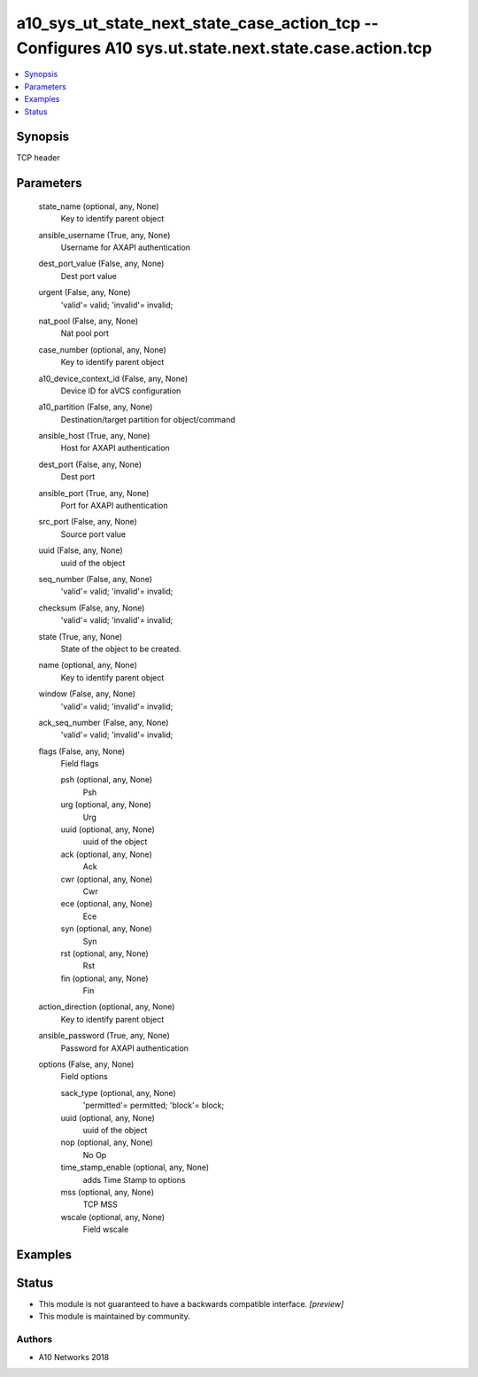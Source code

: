 .. _a10_sys_ut_state_next_state_case_action_tcp_module:


a10_sys_ut_state_next_state_case_action_tcp -- Configures A10 sys.ut.state.next.state.case.action.tcp
=====================================================================================================

.. contents::
   :local:
   :depth: 1


Synopsis
--------

TCP header






Parameters
----------

  state_name (optional, any, None)
    Key to identify parent object


  ansible_username (True, any, None)
    Username for AXAPI authentication


  dest_port_value (False, any, None)
    Dest port value


  urgent (False, any, None)
    'valid'= valid; 'invalid'= invalid;


  nat_pool (False, any, None)
    Nat pool port


  case_number (optional, any, None)
    Key to identify parent object


  a10_device_context_id (False, any, None)
    Device ID for aVCS configuration


  a10_partition (False, any, None)
    Destination/target partition for object/command


  ansible_host (True, any, None)
    Host for AXAPI authentication


  dest_port (False, any, None)
    Dest port


  ansible_port (True, any, None)
    Port for AXAPI authentication


  src_port (False, any, None)
    Source port value


  uuid (False, any, None)
    uuid of the object


  seq_number (False, any, None)
    'valid'= valid; 'invalid'= invalid;


  checksum (False, any, None)
    'valid'= valid; 'invalid'= invalid;


  state (True, any, None)
    State of the object to be created.


  name (optional, any, None)
    Key to identify parent object


  window (False, any, None)
    'valid'= valid; 'invalid'= invalid;


  ack_seq_number (False, any, None)
    'valid'= valid; 'invalid'= invalid;


  flags (False, any, None)
    Field flags


    psh (optional, any, None)
      Psh


    urg (optional, any, None)
      Urg


    uuid (optional, any, None)
      uuid of the object


    ack (optional, any, None)
      Ack


    cwr (optional, any, None)
      Cwr


    ece (optional, any, None)
      Ece


    syn (optional, any, None)
      Syn


    rst (optional, any, None)
      Rst


    fin (optional, any, None)
      Fin



  action_direction (optional, any, None)
    Key to identify parent object


  ansible_password (True, any, None)
    Password for AXAPI authentication


  options (False, any, None)
    Field options


    sack_type (optional, any, None)
      'permitted'= permitted; 'block'= block;


    uuid (optional, any, None)
      uuid of the object


    nop (optional, any, None)
      No Op


    time_stamp_enable (optional, any, None)
      adds Time Stamp to options


    mss (optional, any, None)
      TCP MSS


    wscale (optional, any, None)
      Field wscale










Examples
--------

.. code-block:: yaml+jinja

    





Status
------




- This module is not guaranteed to have a backwards compatible interface. *[preview]*


- This module is maintained by community.



Authors
~~~~~~~

- A10 Networks 2018


